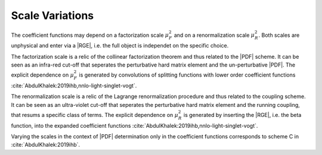 Scale Variations
================

The coefficient functions may depend on a factorization scale :math:`\mu_F^2` and on a
renormalization scale :math:`\mu_R^2`. Both scales are unphysical and enter via a |RGE|, i.e. the
full object is independet on the specific choice.

The factorization scale is a relic of the collinear factorization theorem and thus
related to the |PDF| scheme. It can be seen as an infra-red cut-off that seperates the perturbative
hard matrix element and the un-perturbative |PDF|. The explicit dependence on :math:`\mu_F^2` is
generated by convolutions of splitting functions with lower order coefficient functions
:cite:`AbdulKhalek:2019ihb,nnlo-light-singlet-vogt`.

The renormalization scale is a relic of the Lagrange renormalization procedure and thus related
to the coupling scheme. It can be seen as an ultra-violet cut-off that seperates the perturbative
hard matrix element and the running coupling, that resums a specific class of terms. The explicit
dependence on :math:`\mu_R^2` is generated by inserting the |RGE|, i.e. the beta function, into
the expanded coefficient functions :cite:`AbdulKhalek:2019ihb,nnlo-light-singlet-vogt`.

Varying the scales in the context of |PDF| determination only in the coefficient functions
corresponds to scheme C in :cite:`AbdulKhalek:2019ihb`.